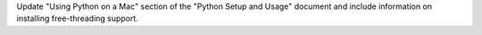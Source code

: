 Update "Using Python on a Mac" section of the "Python Setup and Usage"
document and include information on installing free-threading support.
